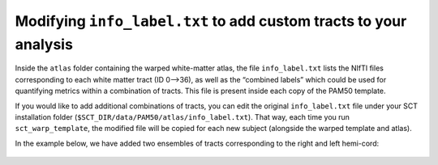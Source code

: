 Modifying ``info_label.txt`` to add custom tracts to your analysis
##################################################################

Inside the ``atlas`` folder containing the warped white-matter atlas, the file ``info_label.txt`` lists the NIfTI files corresponding to each white matter tract (ID 0—>36), as well as the “combined labels” which could be used for quantifying metrics within a combination of tracts. This file is present inside each copy of the PAM50 template.

If you would like to add additional combinations of tracts, you can edit the original ``info_label.txt`` file under your SCT installation folder (``$SCT_DIR/data/PAM50/atlas/info_label.txt``). That way, each time you run ``sct_warp_template``, the modified file will be copied for each new subject (alongside the warped template and atlas).

In the example below, we have added two ensembles of tracts corresponding to the right and left hemi-cord:

.. figure:: https://raw.githubusercontent.com/spinalcordtoolbox/doc-figures/master/gm-wm-metric-computation/custom-tracts.png
   :align: center